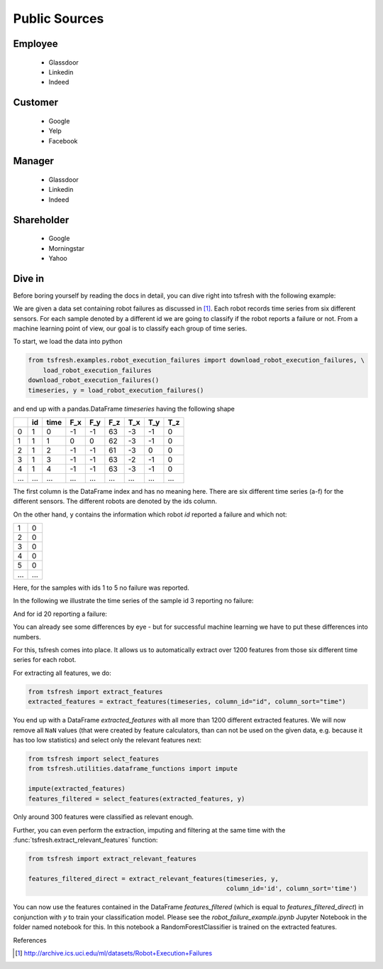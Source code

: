 .. _quick-start-label:

Public Sources
==============


Employee
--------

   * Glassdoor
   * Linkedin
   * Indeed

Customer
--------

   * Google
   * Yelp
   * Facebook


Manager
--------

   * Glassdoor
   * Linkedin
   * Indeed


Shareholder
-----------

   * Google
   * Morningstar
   * Yahoo
   



Dive in
-------

Before boring yourself by reading the docs in detail, you can dive right into tsfresh with the following example:

We are given a data set containing robot failures as discussed in [1]_.
Each robot records time series from six different sensors.
For each sample denoted by a different id we are going to classify if the robot reports a failure or not.
From a machine learning point of view, our goal is to classify each group of time series.

To start, we load the data into python

.. code:: python

    from tsfresh.examples.robot_execution_failures import download_robot_execution_failures, \
        load_robot_execution_failures
    download_robot_execution_failures()
    timeseries, y = load_robot_execution_failures()

and end up with a pandas.DataFrame `timeseries` having the following shape

+-----+-----+-----+-----+-----+-----+-----+-----+-----+
|     | id  | time| F_x | F_y | F_z | T_x | T_y | T_z |
+=====+=====+=====+=====+=====+=====+=====+=====+=====+
| 0   | 1   | 0   | -1  | -1  | 63  | -3  | -1  | 0   |
+-----+-----+-----+-----+-----+-----+-----+-----+-----+
| 1   | 1   | 1   | 0   | 0   | 62  | -3  | -1  | 0   |
+-----+-----+-----+-----+-----+-----+-----+-----+-----+
| 2   | 1   | 2   | -1  | -1  | 61  | -3  | 0   | 0   |
+-----+-----+-----+-----+-----+-----+-----+-----+-----+
| 3   | 1   | 3   | -1  | -1  | 63  | -2  | -1  | 0   |
+-----+-----+-----+-----+-----+-----+-----+-----+-----+
| 4   | 1   | 4   | -1  | -1  | 63  | -3  | -1  | 0   |
+-----+-----+-----+-----+-----+-----+-----+-----+-----+
| ... | ... | ... | ... | ... | ... | ... | ... | ... |
+-----+-----+-----+-----+-----+-----+-----+-----+-----+

The first column is the DataFrame index and has no meaning here.
There are six different time series (a-f) for the different sensors. The different robots are denoted by the ids column.

On the other hand, ``y`` contains the information which robot `id` reported a failure and which not:

+---+---+
| 1 | 0 |
+---+---+
| 2 | 0 |
+---+---+
| 3 | 0 |
+---+---+
| 4 | 0 |
+---+---+
| 5 | 0 |
+---+---+
|...|...|
+---+---+

Here, for the samples with ids 1 to 5 no failure was reported.

In the following we illustrate the time series of the sample id 3 reporting no failure:

.. image:: ../images/ts_example_robot_failures_nofail.png
   :scale: 100 %
   :alt: the time series for id 3 (no failure)
   :align: center

And for id 20 reporting a failure:

.. image:: ../images/ts_example_robot_failures_fail.png
   :scale: 100 %
   :alt: the time series for id 20 (failure)
   :align: center

You can already see some differences by eye - but for successful machine learning we have to put these differences into
numbers.

For this, tsfresh comes into place.
It allows us to automatically extract over 1200 features from those six different time series for each robot.

For extracting all features, we do:

.. code:: python

    from tsfresh import extract_features
    extracted_features = extract_features(timeseries, column_id="id", column_sort="time")

You end up with a DataFrame `extracted_features` with all more than 1200 different extracted features.
We will now remove all ``NaN`` values (that were created by feature calculators, than can not be used on the given
data, e.g. because it has too low statistics) and select only the relevant features next:

.. code-block:: python

    from tsfresh import select_features
    from tsfresh.utilities.dataframe_functions import impute

    impute(extracted_features)
    features_filtered = select_features(extracted_features, y)


Only around 300 features were classified as relevant enough.

Further, you can even perform the extraction, imputing and filtering at the same time with the
:func:`tsfresh.extract_relevant_features` function:

.. code-block:: python

    from tsfresh import extract_relevant_features

    features_filtered_direct = extract_relevant_features(timeseries, y,
                                                         column_id='id', column_sort='time')


You can now use the features contained in the DataFrame `features_filtered` (which is equal to
`features_filtered_direct`) in conjunction with `y` to train your classification model.
Please see the `robot_failure_example.ipynb` Jupyter Notebook in the folder named notebook for this.
In this notebook a RandomForestClassifier is trained on the extracted features.

References

.. [1] http://archive.ics.uci.edu/ml/datasets/Robot+Execution+Failures
